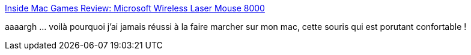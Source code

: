 :jbake-type: post
:jbake-status: published
:jbake-title: Inside Mac Games Review: Microsoft Wireless Laser Mouse 8000
:jbake-tags: macosx,tutorial,mouse,bluetooth,configuration,_mois_nov.,_année_2007
:jbake-date: 2007-11-28
:jbake-depth: ../
:jbake-uri: shaarli/1196258393000.adoc
:jbake-source: https://nicolas-delsaux.hd.free.fr/Shaarli?searchterm=http%3A%2F%2Fwww.insidemacgames.com%2Freviews%2Fview.php%3FID%3D806%26Page%3D2&searchtags=macosx+tutorial+mouse+bluetooth+configuration+_mois_nov.+_ann%C3%A9e_2007
:jbake-style: shaarli

http://www.insidemacgames.com/reviews/view.php?ID=806&Page=2[Inside Mac Games Review: Microsoft Wireless Laser Mouse 8000]

aaaargh ... voilà pourquoi j'ai jamais réussi à la faire marcher sur mon mac, cette souris qui est porutant confortable !
